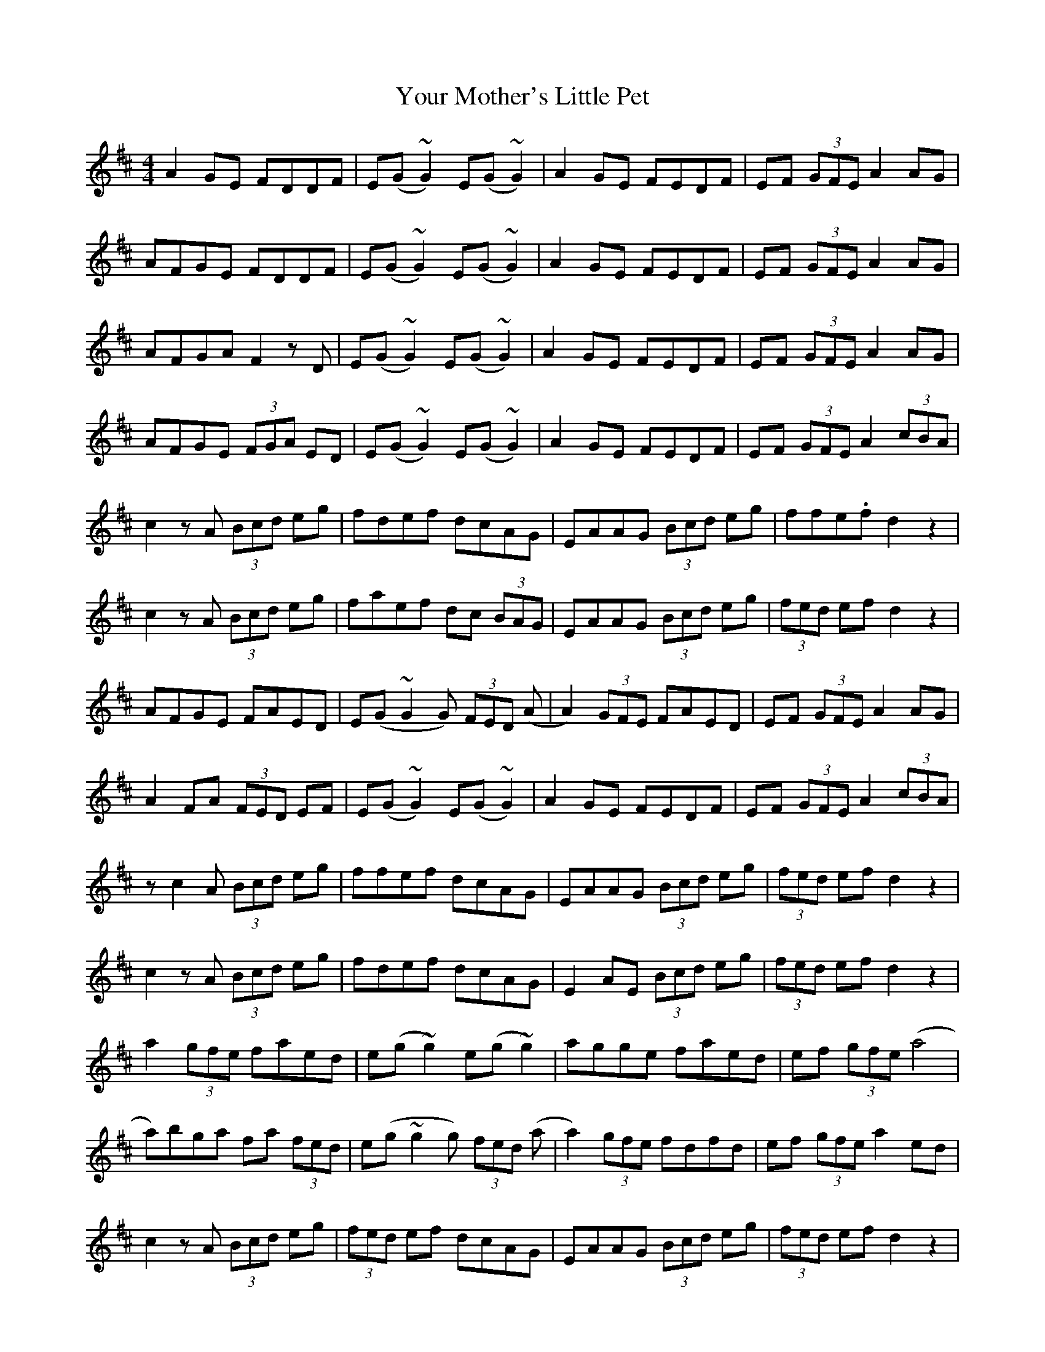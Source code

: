 X: 43611
T: Your Mother's Little Pet
R: reel
M: 4/4
K: Dmajor
A2GE FDDF|E(G ~G2) E(G ~G2)|A2GE FEDF|EF (3GFE A2AG|
AFGE FDDF|E(G ~G2) E(G ~G2)|A2GE FEDF|EF (3GFE A2AG|
AFGA F2 z D|E(G ~G2) E(G ~G2)|A2GE FEDF|EF (3GFE A2AG|
AFGE (3FGA ED|E(G ~G2) E(G ~G2)|A2GE FEDF|EF (3GFE A2 (3cBA|
c2 z A (3Bcd eg|fdef dcAG|EAAG (3Bcd eg|ffe.f d2 z2|
c2 z A (3Bcd eg|faef dc (3BAG|EAAG (3Bcd eg|(3fed ef d2 z2|
AFGE FAED|E(G ~G2 G) (3FED (A|A2) (3GFE FAED|EF (3GFE A2AG|
A2FA (3FED EF|E(G ~G2) E(G ~G2)|A2GE FEDF|EF (3GFE A2 (3cBA|
z c2 A (3Bcd eg|ffef dcAG|EAAG (3Bcd eg|(3fed ef d2 z2|
c2 z A (3Bcd eg|fdef dcAG|E2 AE (3Bcd eg|(3fed ef d2 z2|
a2 (3gfe faed|e(g ~g2) e(g ~g2)|agge faed|ef (3gfe (a4|
a)bga fa (3fed|e(g ~g2 g) (3fed (a|a2) (3gfe fdfd|ef (3gfe a2 ed|
c2 z A (3Bcd eg|(3fed ef dcAG|EAAG (3Bcd eg|(3fed ef d2 z2|
z c2 z A (3Bcd eg|ffef dcAG|E2 AE (3Bcd eg|(3fed ef d2 z2||

